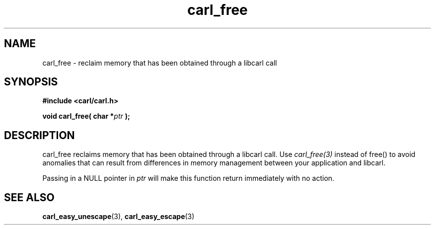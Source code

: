 .\" **************************************************************************
.\" *                                  _   _ ____  _
.\" *  Project                     ___| | | |  _ \| |
.\" *                             / __| | | | |_) | |
.\" *                            | (__| |_| |  _ <| |___
.\" *                             \___|\___/|_| \_\_____|
.\" *
.\" * Copyright (C) 1998 - 2020, Daniel Stenberg, <daniel@haxx.se>, et al.
.\" *
.\" * This software is licensed as described in the file COPYING, which
.\" * you should have received as part of this distribution. The terms
.\" * are also available at https://carl.se/docs/copyright.html.
.\" *
.\" * You may opt to use, copy, modify, merge, publish, distribute and/or sell
.\" * copies of the Software, and permit persons to whom the Software is
.\" * furnished to do so, under the terms of the COPYING file.
.\" *
.\" * This software is distributed on an "AS IS" basis, WITHOUT WARRANTY OF ANY
.\" * KIND, either express or implied.
.\" *
.\" **************************************************************************
.TH carl_free 3 "12 Aug 2003" "libcarl 7.10" "libcarl Manual"
.SH NAME
carl_free - reclaim memory that has been obtained through a libcarl call
.SH SYNOPSIS
.B #include <carl/carl.h>
.sp
.BI "void carl_free( char *" ptr " );"
.ad
.SH DESCRIPTION
carl_free reclaims memory that has been obtained through a libcarl call.  Use
\fIcarl_free(3)\fP instead of free() to avoid anomalies that can result from
differences in memory management between your application and libcarl.

Passing in a NULL pointer in \fIptr\fP will make this function return
immediately with no action.
.SH "SEE ALSO"
.BR carl_easy_unescape "(3), " carl_easy_escape "(3) "
